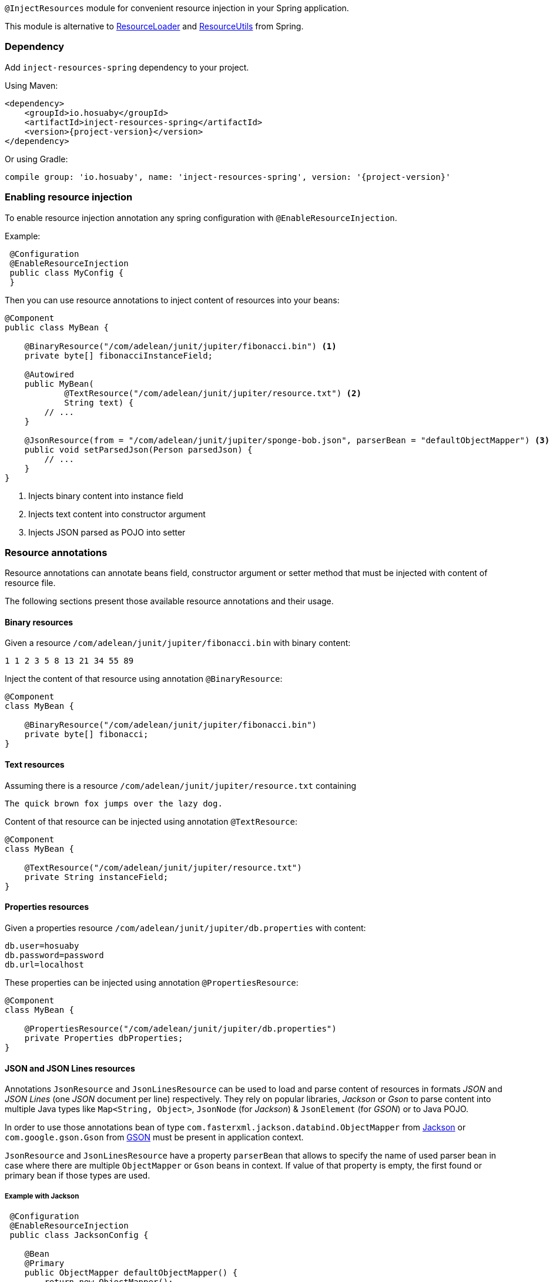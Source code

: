 `@InjectResources` module for convenient resource injection in your Spring application.

This module is alternative to
https://docs.spring.io/spring-framework/docs/current/javadoc-api/org/springframework/core/io/ResourceLoader.html[ResourceLoader]
and https://docs.spring.io/spring/docs/current/javadoc-api/org/springframework/util/ResourceUtils.html[ResourceUtils]
from Spring.

=== Dependency

Add `inject-resources-spring` dependency to your project.

Using Maven:

[source, xml, subs="+attributes"]
----
<dependency>
    <groupId>io.hosuaby</groupId>
    <artifactId>inject-resources-spring</artifactId>
    <version>{project-version}</version>
</dependency>
----

Or using Gradle:

[source, groovy, subs="+attributes"]
----
compile group: 'io.hosuaby', name: 'inject-resources-spring', version: '{project-version}'
----

=== Enabling resource injection

To enable resource injection annotation any spring configuration with `@EnableResourceInjection`.

Example:

[source, java]
----
 @Configuration
 @EnableResourceInjection
 public class MyConfig {
 }
----

Then you can use resource annotations to inject content of resources into your beans:

[source, java]
----
@Component
public class MyBean {

    @BinaryResource("/com/adelean/junit/jupiter/fibonacci.bin") <1>
    private byte[] fibonacciInstanceField;

    @Autowired
    public MyBean(
            @TextResource("/com/adelean/junit/jupiter/resource.txt") <2>
            String text) {
        // ...
    }

    @JsonResource(from = "/com/adelean/junit/jupiter/sponge-bob.json", parserBean = "defaultObjectMapper") <3>
    public void setParsedJson(Person parsedJson) {
        // ...
    }
}
----
<1> Injects binary content into instance field
<2> Injects text content into constructor argument
<3> Injects JSON parsed as POJO into setter

=== Resource annotations

Resource annotations can annotate beans field, constructor argument or setter method that must be injected with content
of resource file.

The following sections present those available resource annotations and their usage.

==== Binary resources

Given a resource `/com/adelean/junit/jupiter/fibonacci.bin` with binary content:

[source, text]
----
1 1 2 3 5 8 13 21 34 55 89
----

Inject the content of that resource using annotation `@BinaryResource`:

[source, java]
----
@Component
class MyBean {

    @BinaryResource("/com/adelean/junit/jupiter/fibonacci.bin")
    private byte[] fibonacci;
}
----

==== Text resources

Assuming there is a resource `/com/adelean/junit/jupiter/resource.txt` containing

[source, text]
----
The quick brown fox jumps over the lazy dog.
----

Content of that resource can be injected using annotation `@TextResource`:

[source, java]
----
@Component
class MyBean {

    @TextResource("/com/adelean/junit/jupiter/resource.txt")
    private String instanceField;
}
----

==== Properties resources

Given a properties resource `/com/adelean/junit/jupiter/db.properties` with content:

[source, properties]
----
db.user=hosuaby
db.password=password
db.url=localhost
----

These properties can be injected using annotation `@PropertiesResource`:

[source, java]
----
@Component
class MyBean {

    @PropertiesResource("/com/adelean/junit/jupiter/db.properties")
    private Properties dbProperties;
}
----

==== JSON and JSON Lines resources

Annotations `JsonResource` and `JsonLinesResource` can be used to load and parse content of resources in formats _JSON_
and  _JSON Lines_ (one _JSON_ document per line) respectively. They rely on popular libraries, _Jackson_ or _Gson_ to
parse content into multiple Java types like `Map<String, Object>`, `JsonNode` (for _Jackson_) & `JsonElement`
(for _GSON_) or to Java POJO.

In order to use those annotations bean of type `com.fasterxml.jackson.databind.ObjectMapper` from
https://github.com/FasterXML/jackson[Jackson] or `com.google.gson.Gson` from
https://github.com/google/gson/blob/master/UserGuide.md[GSON] must be present in application context.

`JsonResource` and `JsonLinesResource` have a property `parserBean` that allows to specify the name of used parser bean
in case where there are multiple `ObjectMapper` or `Gson` beans in context. If value of that property is empty, the
first found or primary bean if those types are used.

===== Example with Jackson

[source, java]
----
 @Configuration
 @EnableResourceInjection
 public class JacksonConfig {

    @Bean
    @Primary
    public ObjectMapper defaultObjectMapper() {
        return new ObjectMapper();
    }

    @Bean
    public ObjectMapper logsObjectMapper() {
        return new ObjectMapper()
                .registerModule(new JavaTimeModule());
    }
 }
----

[source, java]
----
@Component
public class MyBean {

    /* JSON resources */
    @JsonResource("/com/adelean/junit/jupiter/sponge-bob.json")
    static Map<String, Object> jsonAsMap;

    @JsonResource(from = "/com/adelean/junit/jupiter/sponge-bob.json", parserBean = "defaultObjectMapper")
    JsonNode jsonNode;

    @JsonResource("/com/adelean/junit/jupiter/sponge-bob.json")
    Person spongeBob;

    /* JSONL resources */
    @JsonLinesResource(from = "/com/adelean/junit/jupiter/logs.jsonl", parserBean = "logsObjectMapper")
    private Log[] logsAsArray;

    @JsonLinesResource(from = "/com/adelean/junit/jupiter/logs.jsonl", parserBean = "logsObjectMapper")
    private Collection<Log> logsAsCollection;
}
----

===== Example with Gson

[source, java]
----
@Configuration
@EnableResourceInjection
public class GsonConfig {

    @Bean
    @Primary
    public Gson defaultGson() {
        return new Gson();
    }

    @Bean
    public Gson logsGson() {
        return new GsonBuilder()
                .registerTypeAdapter(LocalDateTime.class, new LocalDateTimeDeserializer())
                .create();
    }
}
----

[source, java]
----
@Component
public class MyBean {

    /* JSON resources */
    @JsonResource("/com/adelean/junit/jupiter/sponge-bob.json")
    private static Map<String, Object> jsonAsMap;

    @JsonResource("/com/adelean/junit/jupiter/sponge-bob.json")
    protected JsonElement jsonElement;

    @JsonResource("/com/adelean/junit/jupiter/sponge-bob.json")
    Person spongeBob;

    /* JSONL resources */
    @JsonLinesResource(from = "/com/adelean/junit/jupiter/logs.jsonl", parserBean = "logsGson")
    private Log[] logsAsArray;

    @JsonLinesResource(from = "/com/adelean/junit/jupiter/logs.jsonl", parserBean = "logsGson")
    private Collection<Log> logsAsCollection;
}
----

==== YAML and YAML documents resources

Annotations `YamlResource` and `YamlDocumentsResource` can be used to parse content of resources in formats _YAML_ and
_YAML documents_ (multiple YAML documents in the same file separated by three hyphens ---). Bean of type
`org.yaml.snakeyaml.Yaml` from https://bitbucket.org/asomov/snakeyaml/wiki/Documentation[Snakeyaml] must be present in
application context.

Example:

[source, java]
----
@Configuration
@EnableResourceInjection
public class YamlConfig {

    @Bean
    @Primary
    public Yaml defaultYaml() {
        return new Yaml();
    }

    @Bean("log-parser")
    public Yaml logYaml() {
        return new Yaml(new Constructor(Log.class));
    }
}
----

[source, java]
----
@Component
public class MyBean {

    /* YAML resources */
    @YamlResource("/com/adelean/junit/jupiter/receipt.yml")
    Map<String, Object> receipt;

    @YamlResource("/com/adelean/junit/jupiter/sponge-bob.yaml")
    Person spongeBob;

    /* YAML documents resources */
    @YamlDocumentsResource(from = "/com/adelean/junit/jupiter/stacktrace.yaml", yamlBean = "defaultYaml")
    List<Map<String, Object>> stacktraceAsList;

    @YamlDocumentsResource(from = "/com/adelean/junit/jupiter/stacktrace.yaml", yamlBean = "defaultYaml")
    Map<String, Object>[] stacktraceAsArray;

    @YamlDocumentsResource(from = "/com/adelean/junit/jupiter/logs.yml", yamlBean = "log-parser")
    Log[] logsAsArray;

    @YamlDocumentsResource(from = "/com/adelean/junit/jupiter/logs.yml", yamlBean = "log-parser")
    Collection<Log> logsAsCollection;
}
----
